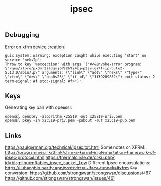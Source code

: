 :PROPERTIES:
:ID:       5bab3f87-a6b8-43ad-bc2c-6338f8209f5e
:END:
#+title: ipsec

** Debugging
Error on xfrm device creation:
#+begin_src
guix system: warning: exception caught while executing 'start' on service 'neksIp':
Throw to key `%exception' with args `("#<&invoke-error program: \"/gnu/store/px3mr22ldgmj07s2h9i4zjvp2jylga7f-iproute2-5.13.0/sbin/ip\" arguments: (\"link\" \"add\" \"neks\" \"type\" \"xfrm\" \"dev\" \"enp0s25\" \"if_id\" \"1339289882\") exit-status: 2 term-signal: #f stop-signal: #f>")'.
#+end_src

** Keys
Generating key pair with openssl:
#+begin_src 
openssl genpkey -algorithm x25519 -out x25519-priv.pem
openssl pkey -in x25519-priv.pem -pubout -out x25519-pub.pem  
#+end_src

** Links
https://paulgorman.org/technical/ipsec.txt.html
Some notes on XFRM:
https://programmer.ink/think/xfrm-a-kernel-implementation-framework-of-ipsec-protocol.html
https://thermalcircle.de/doku.php?id=blog:linux:nftables_ipsec_packet_flow
Different Ipsec encapsulations:
https://liuhangbin.netlify.app/post/virtual-iface-tunnels/#xfrm
Key conversion:
https://github.com/strongswan/strongswan/discussions/467
https://github.com/strongswan/strongswan/issues/461
